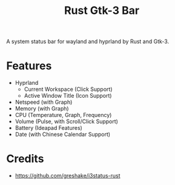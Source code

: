 #+TITLE: Rust Gtk-3 Bar

A system status bar for wayland and hyprland by Rust and Gtk-3.

* Features
  - Hyprland
    - Current Workspace (Click Support)
    - Active Window Title (Icon Support)
  - Netspeed (with Graph)
  - Memory (with Graph)
  - CPU (Temperature, Graph, Frequency)
  - Volume (Pulse, with Scroll/Click Support)
  - Battery (Ideapad Features)
  - Date (with Chinese Calendar Support)

* Credits
  - https://github.com/greshake/i3status-rust
